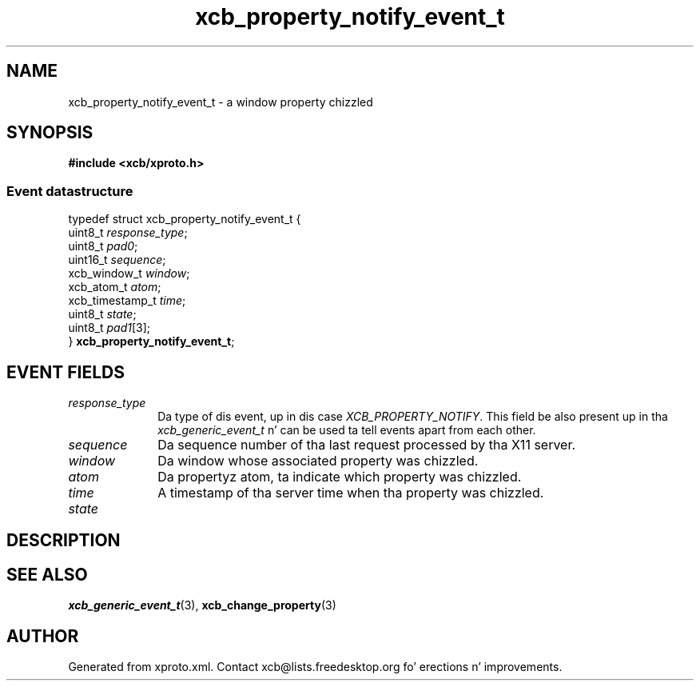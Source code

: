 .TH xcb_property_notify_event_t 3  2013-08-04 "XCB" "XCB Events"
.ad l
.SH NAME
xcb_property_notify_event_t \- a window property chizzled
.SH SYNOPSIS
.hy 0
.B #include <xcb/xproto.h>
.PP
.SS Event datastructure
.nf
.sp
typedef struct xcb_property_notify_event_t {
    uint8_t         \fIresponse_type\fP;
    uint8_t         \fIpad0\fP;
    uint16_t        \fIsequence\fP;
    xcb_window_t    \fIwindow\fP;
    xcb_atom_t      \fIatom\fP;
    xcb_timestamp_t \fItime\fP;
    uint8_t         \fIstate\fP;
    uint8_t         \fIpad1\fP[3];
} \fBxcb_property_notify_event_t\fP;
.fi
.br
.hy 1
.SH EVENT FIELDS
.IP \fIresponse_type\fP 1i
Da type of dis event, up in dis case \fIXCB_PROPERTY_NOTIFY\fP. This field be also present up in tha \fIxcb_generic_event_t\fP n' can be used ta tell events apart from each other.
.IP \fIsequence\fP 1i
Da sequence number of tha last request processed by tha X11 server.
.IP \fIwindow\fP 1i
Da window whose associated property was chizzled.
.IP \fIatom\fP 1i
Da propertyz atom, ta indicate which property was chizzled.
.IP \fItime\fP 1i
A timestamp of tha server time when tha property was chizzled.
.IP \fIstate\fP 1i

.SH DESCRIPTION
.SH SEE ALSO
.BR xcb_generic_event_t (3),
.BR xcb_change_property (3)
.SH AUTHOR
Generated from xproto.xml. Contact xcb@lists.freedesktop.org fo' erections n' improvements.

